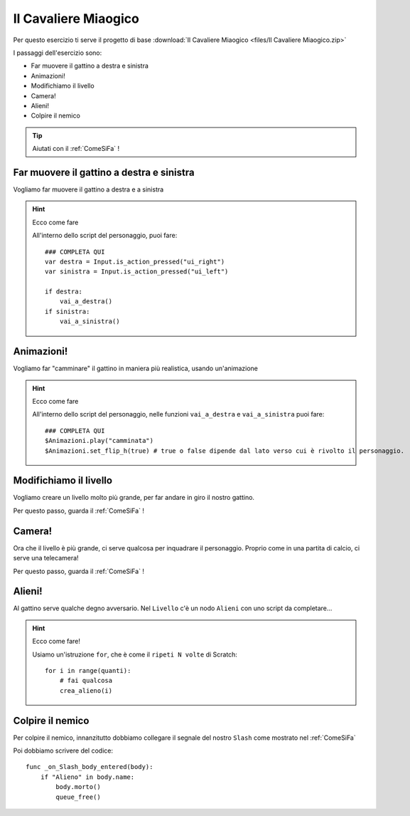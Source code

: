 
.. _Il Cavaliere Miaogico:

Il Cavaliere Miaogico
==================================

Per questo esercizio ti serve il progetto di base :download:`Il Cavaliere Miaogico <files/Il Cavaliere Miaogico.zip>`

I passaggi dell'esercizio sono:

- Far muovere il gattino a destra e sinistra 
- Animazioni!
- Modifichiamo il livello 
- Camera! 
- Alieni!
- Colpire il nemico 

.. TIP:: Aiutati con il :ref:`ComeSiFa` !

Far muovere il gattino a destra e sinistra
------------------------------------------------------
Vogliamo far muovere il gattino a destra e a sinistra

.. HINT:: Ecco come fare

    All'interno dello script del personaggio, puoi fare: ::
    
        ### COMPLETA QUI
        var destra = Input.is_action_pressed("ui_right") 
        var sinistra = Input.is_action_pressed("ui_left")
        
        if destra:
            vai_a_destra() 
        if sinistra:
            vai_a_sinistra() 


Animazioni!
------------------------------------------------------
Vogliamo far "camminare" il gattino in maniera più realistica, usando un'animazione

.. HINT:: Ecco come fare

    All'interno dello script del personaggio, nelle funzioni ``vai_a_destra`` e ``vai_a_sinistra`` puoi fare: ::

        ### COMPLETA QUI
        $Animazioni.play("camminata")
        $Animazioni.set_flip_h(true) # true o false dipende dal lato verso cui è rivolto il personaggio.

Modifichiamo il livello
------------------------------------------------------
Vogliamo creare un livello molto più grande, per far andare in giro il nostro gattino.

Per questo passo, guarda il :ref:`ComeSiFa` !

Camera!
------------------------------------------------------
Ora che il livello è più grande, ci serve qualcosa per inquadrare il personaggio. Proprio come in una partita di calcio, ci serve una telecamera! 

Per questo passo, guarda il :ref:`ComeSiFa` !


Alieni!
------------------------------------------------------
Al gattino serve qualche degno avversario. Nel ``Livello`` c'è un nodo ``Alieni`` con uno script da completare...



.. HINT:: Ecco come fare! 

    Usiamo un'istruzione ``for``, che è come il ``ripeti N volte`` di Scratch: ::

        for i in range(quanti):
            # fai qualcosa
            crea_alieno(i)


Colpire il nemico
------------------------------------------------------
Per colpire il nemico, innanzitutto dobbiamo collegare il segnale del nostro ``Slash`` come mostrato nel :ref:`ComeSiFa`

Poi dobbiamo scrivere del codice: ::

    func _on_Slash_body_entered(body):
        if "Alieno" in body.name:
            body.morto()
            queue_free()
